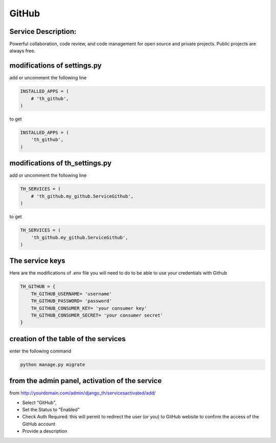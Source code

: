 GitHub
======

Service Description:
--------------------

Powerful collaboration, code review, and code management for open source and private projects. Public projects are always free.

modifications of settings.py
----------------------------

add or uncomment the following line

.. code-block:: python

    INSTALLED_APPS = (
        # 'th_github',
    )

to get

.. code-block:: python

    INSTALLED_APPS = (
        'th_github',
    )

modifications of th_settings.py
-------------------------------

add or uncomment the following line

.. code-block:: python

    TH_SERVICES = (
        # 'th_github.my_github.ServiceGithub',
    )

to get

.. code-block:: python

    TH_SERVICES = (
        'th_github.my_github.ServiceGithub',
    )


The service keys
----------------

Here are the modifications of .env file you will need to do to be able to use your credentials with Github

.. code-block:: python

    TH_GITHUB = {
        TH_GITHUB_USERNAME= 'username'
        TH_GITHUB_PASSWORD= 'password'
        TH_GITHUB_CONSUMER_KEY= 'your consumer key'
        TH_GITHUB_CONSUMER_SECRET= 'your consumer secret'
    }

creation of the table of the services
-------------------------------------

enter the following command

.. code-block:: bash

    python manage.py migrate


from the admin panel, activation of the service
-----------------------------------------------

from http://yourdomain.com/admin/django_th/servicesactivated/add/

* Select "GitHub",
* Set the Status to "Enabled"
* Check Auth Required: this will permit to redirect the user (or you) to GitHub website to confirm the access of the GitHub account
* Provide a description

